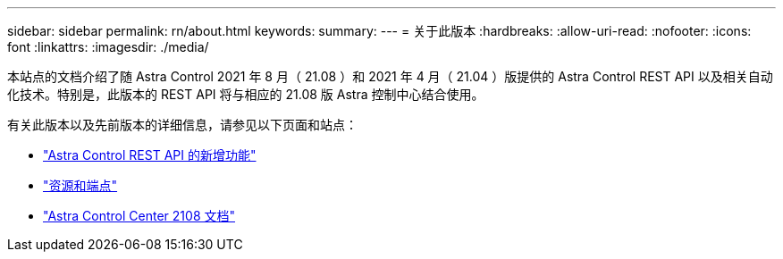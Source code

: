 ---
sidebar: sidebar 
permalink: rn/about.html 
keywords:  
summary:  
---
= 关于此版本
:hardbreaks:
:allow-uri-read: 
:nofooter: 
:icons: font
:linkattrs: 
:imagesdir: ./media/


[role="lead"]
本站点的文档介绍了随 Astra Control 2021 年 8 月（ 21.08 ）和 2021 年 4 月（ 21.04 ）版提供的 Astra Control REST API 以及相关自动化技术。特别是，此版本的 REST API 将与相应的 21.08 版 Astra 控制中心结合使用。

有关此版本以及先前版本的详细信息，请参见以下页面和站点：

* link:../rn/whats_new.html["Astra Control REST API 的新增功能"]
* link:../endpoints/resources.html["资源和端点"]
* https://docs.netapp.com/us-en/astra-control-center-2108/["Astra Control Center 2108 文档"^]

